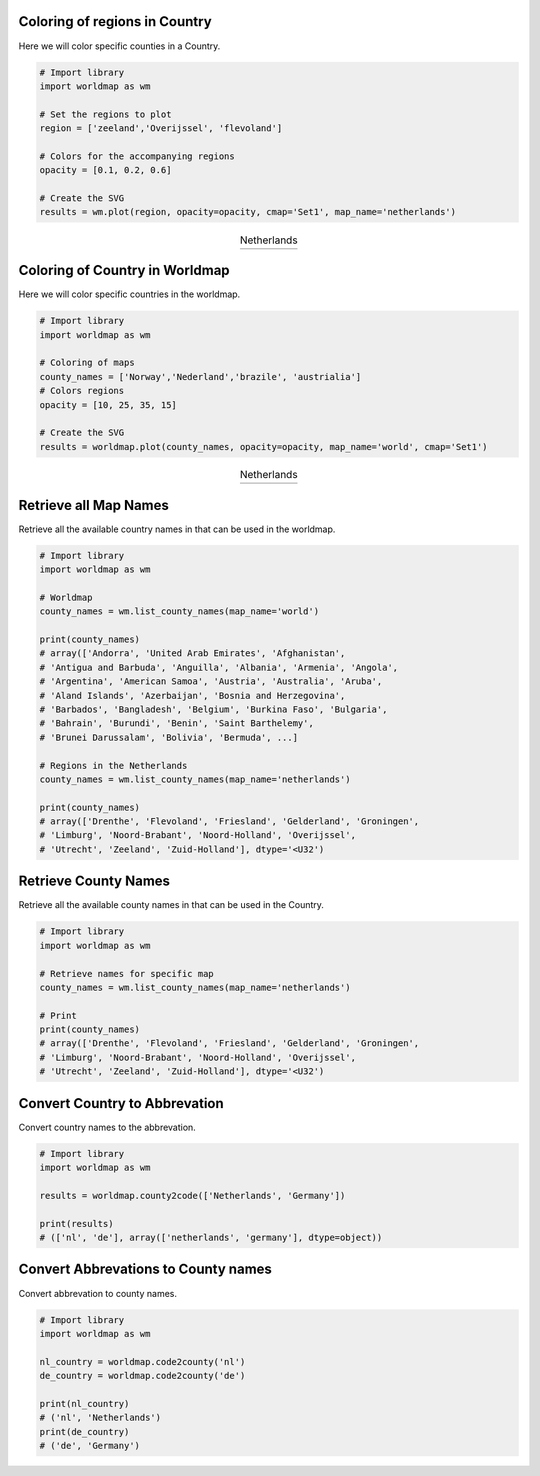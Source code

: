Coloring of regions in Country
####################################

Here we will color specific counties in a Country.

.. code:: python

	# Import library
	import worldmap as wm

	# Set the regions to plot
	region = ['zeeland','Overijssel', 'flevoland']

	# Colors for the accompanying regions
	opacity = [0.1, 0.2, 0.6]

	# Create the SVG
	results = wm.plot(region, opacity=opacity, cmap='Set1', map_name='netherlands')


.. |fig1| image:: ../figs/figure_netherlands.png

.. table:: Netherlands
   :align: center

   +----------+
   | |fig1|   |
   +----------+


Coloring of Country in Worldmap
####################################

Here we will color specific countries in the worldmap.

.. code:: python

	# Import library
	import worldmap as wm

	# Coloring of maps
	county_names = ['Norway','Nederland','brazile', 'austrialia']
	# Colors regions
	opacity = [10, 25, 35, 15]

	# Create the SVG
	results = worldmap.plot(county_names, opacity=opacity, map_name='world', cmap='Set1')


.. |fig2| image:: ../figs/fig_world.png

.. table:: Netherlands
   :align: center

   +----------+
   | |fig2|   |
   +----------+


Retrieve all Map Names
####################################

Retrieve all the available country names in that can be used in the worldmap.

.. code:: python

	# Import library
	import worldmap as wm
	
	# Worldmap
	county_names = wm.list_county_names(map_name='world')

	print(county_names)
	# array(['Andorra', 'United Arab Emirates', 'Afghanistan',
        # 'Antigua and Barbuda', 'Anguilla', 'Albania', 'Armenia', 'Angola',
        # 'Argentina', 'American Samoa', 'Austria', 'Australia', 'Aruba',
        # 'Aland Islands', 'Azerbaijan', 'Bosnia and Herzegovina',
        # 'Barbados', 'Bangladesh', 'Belgium', 'Burkina Faso', 'Bulgaria',
        # 'Bahrain', 'Burundi', 'Benin', 'Saint Barthelemy',
        # 'Brunei Darussalam', 'Bolivia', 'Bermuda', ...]
	
	# Regions in the Netherlands
	county_names = wm.list_county_names(map_name='netherlands')

	print(county_names)
	# array(['Drenthe', 'Flevoland', 'Friesland', 'Gelderland', 'Groningen',
        # 'Limburg', 'Noord-Brabant', 'Noord-Holland', 'Overijssel',
        # 'Utrecht', 'Zeeland', 'Zuid-Holland'], dtype='<U32')


Retrieve County Names
####################################

Retrieve all the available county names in that can be used in the Country.

.. code:: python

	# Import library
	import worldmap as wm

	# Retrieve names for specific map
	county_names = wm.list_county_names(map_name='netherlands')
	
	# Print
	print(county_names)
	# array(['Drenthe', 'Flevoland', 'Friesland', 'Gelderland', 'Groningen',
        # 'Limburg', 'Noord-Brabant', 'Noord-Holland', 'Overijssel',
        # 'Utrecht', 'Zeeland', 'Zuid-Holland'], dtype='<U32')



Convert Country to Abbrevation
####################################

Convert country names to the abbrevation.

.. code:: python

	# Import library
	import worldmap as wm

	results = worldmap.county2code(['Netherlands', 'Germany'])

	print(results)
	# (['nl', 'de'], array(['netherlands', 'germany'], dtype=object))



Convert Abbrevations to County names
#####################################

Convert abbrevation to county names.

.. code:: python

	# Import library
	import worldmap as wm

	nl_country = worldmap.code2county('nl')
	de_country = worldmap.code2county('de')

	print(nl_country)
	# ('nl', 'Netherlands')
	print(de_country)
	# ('de', 'Germany')



.. raw:: html

	<hr>
	<center>
		<script async type="text/javascript" src="//cdn.carbonads.com/carbon.js?serve=CEADP27U&placement=erdogantgithubio" id="_carbonads_js"></script>
	</center>
	<hr>
